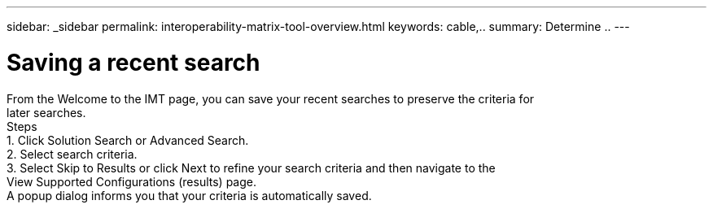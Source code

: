 ---
sidebar: _sidebar
permalink: interoperability-matrix-tool-overview.html
keywords: cable,..
summary:  Determine ..
---



= Saving a recent search
:hardbreaks:
:nofooter:
:icons: font
:linkattrs:
:imagesdir: ./media/



[.lead]
From the Welcome to the IMT page, you can save your recent searches to preserve the criteria for
later searches.
Steps
1. Click Solution Search or Advanced Search.
2. Select search criteria.
3. Select Skip to Results or click Next to refine your search criteria and then navigate to the
View Supported Configurations (results) page.
A popup dialog informs you that your criteria is automatically saved.
